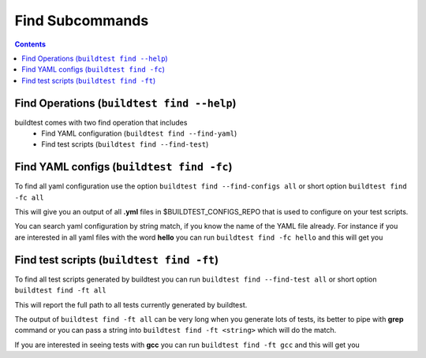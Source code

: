 Find Subcommands
================

.. contents::
   :backlinks: none

Find Operations (``buildtest find --help``)
---------------------------------------------

.. program-output:: cat scripts/find_subcommand/help.txt

buildtest comes with two find operation that includes
 - Find YAML configuration (``buildtest find --find-yaml``)
 - Find test scripts (``buildtest find --find-test``)



Find YAML configs (``buildtest find -fc``)
---------------------------------------------------------------

To find all yaml configuration use the option ``buildtest find --find-configs all`` or
short option ``buildtest find -fc all``



This will give you an output of all **.yml** files in $BUILDTEST_CONFIGS_REPO
that is used to configure on your test scripts.

.. program-output:: cat scripts/find_subcommand/find_allyaml.txt


You can search yaml configuration by string match, if you know the name of the YAML file already. For instance if you
are interested in all yaml files with the word **hello** you can run ``buildtest find -fc hello`` and this will get you

.. program-output:: cat scripts/find_subcommand/find_hello_yaml.txt

Find test scripts (``buildtest find -ft``)
---------------------------------------------------------------

To find all test scripts generated by buildtest you can run ``buildtest find --find-test all`` or
short option ``buildtest find -ft all``

This will report the full path to all tests currently generated by buildtest.

.. program-output:: cat scripts/find_subcommand/find_alltest.txt

The output of ``buildtest find -ft all`` can be very long when you generate lots of tests, its better
to pipe with **grep** command or you can pass a string into ``buildtest find -ft <string>`` which
will do the match.

If you are interested in seeing tests with **gcc** you can run ``buildtest find -ft gcc`` and this
will get you

.. program-output:: cat scripts/find_subcommand/find_gcc_test.txt
